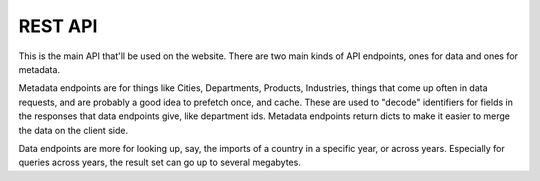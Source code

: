 REST API
========

This is the main API that'll be used on the website. There are two main kinds
of API endpoints, ones for data and ones for metadata.

Metadata endpoints are for things like Cities, Departments, Products,
Industries, things that come up often in data requests, and are probably a good
idea to prefetch once, and cache. These are used to "decode" identifiers for
fields in the responses that data endpoints give, like department ids. Metadata
endpoints return dicts to make it easier to merge the data on the client side.

Data endpoints are more for looking up, say, the imports of a country in a
specific year, or across years. Especially for queries across years, the result
set can go up to several megabytes.


.. autoflask:: colombia:create_app({'DEBUG':False})
    :undoc-static:
    :include-empty-docstring:
